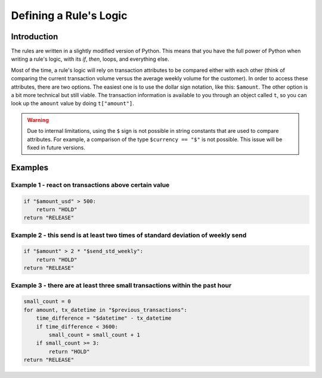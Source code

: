 .. _rule_logic:

Defining a Rule's Logic
######################

Introduction
************

The rules are written in a slightly modified version of Python. This means that you have the full power of Python when
writing a rule's logic, with its `if`, `then`, loops, and everything else.

Most of the time, a rule's logic will rely on transaction attributes to be compared either with each other
(think of comparing the current transaction volume versus the average weekly volume for the customer). In order to access
these attributes, there are two options. The easiest one is to use the dollar sign notation, like this: ``$amount``.
The other option is a bit more technical but still viable. The transaction information is available to you through an
object called ``t``, so you can look up the ``amount`` value by doing ``t["amount"]``.

.. warning::
    Due to internal limitations, using the ``$`` sign is not possible in string constants that are used to compare attributes.
    For example, a comparison of the type ``$currency == "$"`` is not possible. This issue will be fixed in future versions.

Examples
********

Example 1 - react on transactions above certain value
=====================================================

.. code-block:: python

    if "$amount_usd" > 500:
        return "HOLD"
    return "RELEASE"

Example 2 - this send is at least two times of standard deviation of weekly send
================================================================================

.. code-block:: python

    if "$amount" > 2 * "$send_std_weekly":
        return "HOLD"
    return "RELEASE"

Example 3 - there are at least three small transactions within the past hour
============================================================================

.. code-block:: python

    small_count = 0
    for amount, tx_datetime in "$previous_transactions":
        time_difference = "$datetime" - tx_datetime
        if time_difference < 3600:
            small_count = small_count + 1
        if small_count >= 3:
            return "HOLD"
    return "RELEASE"
